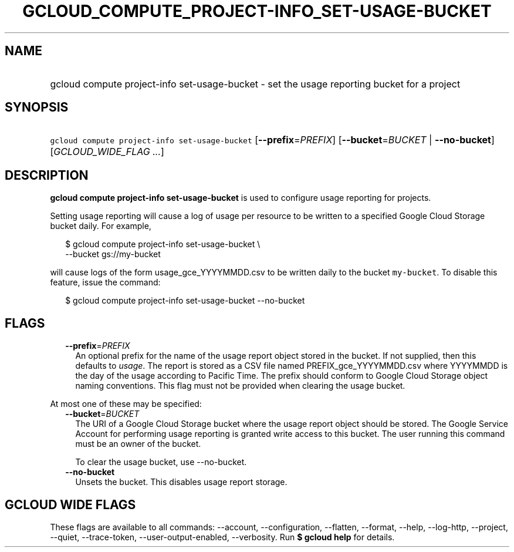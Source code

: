 
.TH "GCLOUD_COMPUTE_PROJECT\-INFO_SET\-USAGE\-BUCKET" 1



.SH "NAME"
.HP
gcloud compute project\-info set\-usage\-bucket \- set the usage reporting bucket for a project



.SH "SYNOPSIS"
.HP
\f5gcloud compute project\-info set\-usage\-bucket\fR [\fB\-\-prefix\fR=\fIPREFIX\fR] [\fB\-\-bucket\fR=\fIBUCKET\fR\ |\ \fB\-\-no\-bucket\fR] [\fIGCLOUD_WIDE_FLAG\ ...\fR]



.SH "DESCRIPTION"

\fBgcloud compute project\-info set\-usage\-bucket\fR is used to configure usage
reporting for projects.

Setting usage reporting will cause a log of usage per resource to be written to
a specified Google Cloud Storage bucket daily. For example,

.RS 2m
$ gcloud compute project\-info set\-usage\-bucket \e
    \-\-bucket gs://my\-bucket
.RE

will cause logs of the form usage_gce_YYYYMMDD.csv to be written daily to the
bucket \f5my\-bucket\fR. To disable this feature, issue the command:

.RS 2m
$ gcloud compute project\-info set\-usage\-bucket \-\-no\-bucket
.RE



.SH "FLAGS"

.RS 2m
.TP 2m
\fB\-\-prefix\fR=\fIPREFIX\fR
An optional prefix for the name of the usage report object stored in the bucket.
If not supplied, then this defaults to \f5\fIusage\fR\fR. The report is stored
as a CSV file named PREFIX_gce_YYYYMMDD.csv where YYYYMMDD is the day of the
usage according to Pacific Time. The prefix should conform to Google Cloud
Storage object naming conventions. This flag must not be provided when clearing
the usage bucket.

.RE
.sp
At most one of these may be specified:

.RS 2m
.TP 2m
\fB\-\-bucket\fR=\fIBUCKET\fR
The URI of a Google Cloud Storage bucket where the usage report object should be
stored. The Google Service Account for performing usage reporting is granted
write access to this bucket. The user running this command must be an owner of
the bucket.

To clear the usage bucket, use \-\-no\-bucket.

.TP 2m
\fB\-\-no\-bucket\fR
Unsets the bucket. This disables usage report storage.


.RE
.sp

.SH "GCLOUD WIDE FLAGS"

These flags are available to all commands: \-\-account, \-\-configuration,
\-\-flatten, \-\-format, \-\-help, \-\-log\-http, \-\-project, \-\-quiet,
\-\-trace\-token, \-\-user\-output\-enabled, \-\-verbosity. Run \fB$ gcloud
help\fR for details.
